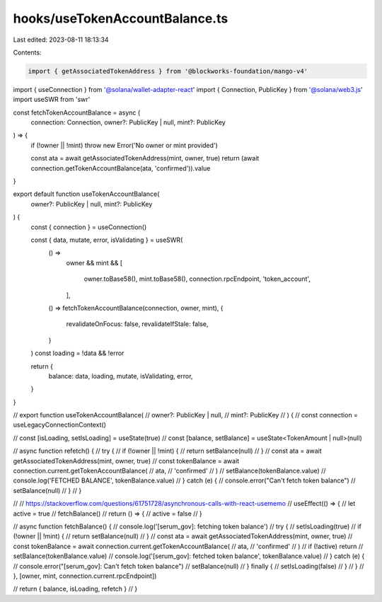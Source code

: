 hooks/useTokenAccountBalance.ts
===============================

Last edited: 2023-08-11 18:13:34

Contents:

.. code-block:: ts

    import { getAssociatedTokenAddress } from '@blockworks-foundation/mango-v4'
import { useConnection } from '@solana/wallet-adapter-react'
import { Connection, PublicKey } from '@solana/web3.js'
import useSWR from 'swr'

const fetchTokenAccountBalance = async (
  connection: Connection,
  owner?: PublicKey | null,
  mint?: PublicKey
) => {
  if (!owner || !mint) throw new Error('No owner or mint provided')

  const ata = await getAssociatedTokenAddress(mint, owner, true)
  return (await connection.getTokenAccountBalance(ata, 'confirmed')).value
}

export default function useTokenAccountBalance(
  owner?: PublicKey | null,
  mint?: PublicKey
) {
  const { connection } = useConnection()

  const { data, mutate, error, isValidating } = useSWR(
    () =>
      owner &&
      mint && [
        owner.toBase58(),
        mint.toBase58(),
        connection.rpcEndpoint,
        'token_account',
      ],
    () => fetchTokenAccountBalance(connection, owner, mint),
    {
      revalidateOnFocus: false,
      revalidateIfStale: false,
    }
  )
  const loading = !data && !error

  return {
    balance: data,
    loading,
    mutate,
    isValidating,
    error,
  }
}

// export function useTokenAccountBalance(
//   owner?: PublicKey | null,
//   mint?: PublicKey
// ) {
//   const connection = useLegacyConnectionContext()

//   const [isLoading, setIsLoading] = useState(true)
//   const [balance, setBalance] = useState<TokenAmount | null>(null)

//   async function refetch() {
//     try {
//       if (!owner || !mint) {
//         return setBalance(null)
//       }
//       const ata = await getAssociatedTokenAddress(mint, owner, true)
//       const tokenBalance = await connection.current.getTokenAccountBalance(
//         ata,
//         'confirmed'
//       )
//       setBalance(tokenBalance.value)
//       console.log('FETCHED BALANCE', tokenBalance.value)
//     } catch (e) {
//       console.error("Can't fetch token balance")
//       setBalance(null)
//     }
//   }

//   // https://stackoverflow.com/questions/61751728/asynchronous-calls-with-react-usememo
//   useEffect(() => {
//     let active = true
//     fetchBalance()
//     return () => {
//       active = false
//     }

//     async function fetchBalance() {
//       console.log('[serum_gov]: fetching token balance')
//       try {
//         setIsLoading(true)
//         if (!owner || !mint) {
//           return setBalance(null)
//         }
//         const ata = await getAssociatedTokenAddress(mint, owner, true)
//         const tokenBalance = await connection.current.getTokenAccountBalance(
//           ata,
//           'confirmed'
//         )
//         if (!active) return
//         setBalance(tokenBalance.value)
//         console.log('[serum_gov]: fetched token balance', tokenBalance.value)
//       } catch (e) {
//         console.error("[serum_gov]: Can't fetch token balance")
//         setBalance(null)
//       } finally {
//         setIsLoading(false)
//       }
//     }
//   }, [owner, mint, connection.current.rpcEndpoint])

//   return { balance, isLoading, refetch }
// }


